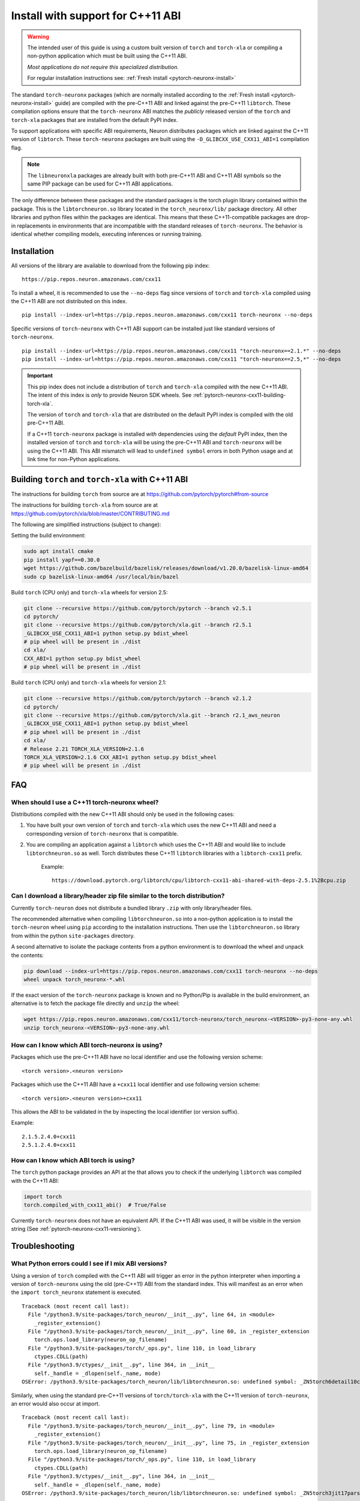 .. _pytorch-neuronx-install-cxx11:

Install with support for C++11 ABI
==================================

.. warning::

    The intended user of this guide is using a custom built version of
    ``torch`` and ``torch-xla`` or compiling a non-python application which must be built using
    the C++11 ABI.

    *Most applications do not require this specialized distribution.*

    For regular installation instructions see: :ref:`Fresh install <pytorch-neuronx-install>`

The standard ``torch-neuronx`` packages (which are normally installed according
to the :ref:`Fresh install <pytorch-neuronx-install>` guide) are compiled with
the pre-C++11 ABI and linked against the pre-C++11 ``libtorch``. These
compilation options ensure that the ``torch-neuronx`` ABI matches the *publicly*
released version of the ``torch`` and ``torch-xla`` packages that are installed from the default
PyPI index.

To support applications with specific ABI requirements, Neuron distributes
packages which are linked against the C++11 version of
``libtorch``. These ``torch-neuronx`` packages are built using the
``-D_GLIBCXX_USE_CXX11_ABI=1`` compilation flag. 

.. note::

    The ``libneuronxla`` packages are already built with both pre-C++11 ABI and C++11 ABI symbols so the same PIP package can be used for C++11 ABI applications.

The only difference between these packages and the standard packages
is the torch plugin library contained within the package. This is the
``libtorchneuron.so`` library located in the ``torch_neuronx/lib/`` package
directory. All other libraries and python files within the packages are
identical. This means that these C++11-compatible packages are drop-in
replacements in environments that are incompatible with the standard releases of
``torch-neuronx``. The behavior is identical whether compiling models, executing
inferences or running training.

Installation
^^^^^^^^^^^^

All versions of the library are available to download from the following pip
index:

::

    https://pip.repos.neuron.amazonaws.com/cxx11


To install a wheel, it is recommended to use the ``--no-deps`` flag since
versions of ``torch`` and ``torch-xla`` compiled using the C++11 ABI are not distributed on this
index.

::

    pip install --index-url=https://pip.repos.neuron.amazonaws.com/cxx11 torch-neuronx --no-deps


Specific versions of ``torch-neuronx`` with C++11 ABI support can be installed
just like standard versions of ``torch-neuronx``.

::

    pip install --index-url=https://pip.repos.neuron.amazonaws.com/cxx11 "torch-neuronx==2.1.*" --no-deps
    pip install --index-url=https://pip.repos.neuron.amazonaws.com/cxx11 "torch-neuronx==2.5,*" --no-deps

.. important::

    This pip index does not include a distribution of ``torch`` and ``torch-xla`` compiled with
    the new C++11 ABI. The intent of this index is *only* to provide Neuron SDK
    wheels. See :ref:`pytorch-neuronx-cxx11-building-torch-xla`.

    The version of ``torch`` and ``torch-xla`` that are distributed on the default PyPI index is
    compiled with the old pre-C++11 ABI.

    If a C++11 ``torch-neuronx`` package is installed *with* dependencies
    using the *default* PyPI index, then the installed version of ``torch`` and ``torch-xla`` will
    be using the pre-C++11 ABI and ``torch-neuronx`` will be using the C++11
    ABI. This ABI mismatch will lead to ``undefined symbol`` errors in both Python usage and at link
    time for non-Python applications.


.. _pytorch-neuronx-cxx11-building-torch-xla:

Building ``torch`` and ``torch-xla`` with C++11 ABI
^^^^^^^^^^^^^^^^^^^^^^^^^^^^^^^^^^^^^^^^^^^^^^^^^^^

The instructions for building ``torch`` from source are at https://github.com/pytorch/pytorch#from-source

The instructions for building ``torch-xla`` from source are at https://github.com/pytorch/xla/blob/master/CONTRIBUTING.md

The following are simplified instructions (subject to change):

Setting the build environment:

.. code:: bash

   sudo apt install cmake
   pip install yapf==0.30.0
   wget https://github.com/bazelbuild/bazelisk/releases/download/v1.20.0/bazelisk-linux-amd64
   sudo cp bazelisk-linux-amd64 /usr/local/bin/bazel

Build ``torch`` (CPU only) and ``torch-xla`` wheels for version 2.5:

.. code:: bash

   git clone --recursive https://github.com/pytorch/pytorch --branch v2.5.1
   cd pytorch/
   git clone --recursive https://github.com/pytorch/xla.git --branch r2.5.1
   _GLIBCXX_USE_CXX11_ABI=1 python setup.py bdist_wheel
   # pip wheel will be present in ./dist
   cd xla/
   CXX_ABI=1 python setup.py bdist_wheel
   # pip wheel will be present in ./dist

Build ``torch`` (CPU only) and ``torch-xla`` wheels for version 2.1:

.. code:: bash

   git clone --recursive https://github.com/pytorch/pytorch --branch v2.1.2
   cd pytorch/
   git clone --recursive https://github.com/pytorch/xla.git --branch r2.1_aws_neuron
   _GLIBCXX_USE_CXX11_ABI=1 python setup.py bdist_wheel
   # pip wheel will be present in ./dist
   cd xla/
   # Release 2.21 TORCH_XLA_VERSION=2.1.6
   TORCH_XLA_VERSION=2.1.6 CXX_ABI=1 python setup.py bdist_wheel
   # pip wheel will be present in ./dist


FAQ
^^^

When should I use a C++11 torch-neuronx wheel?
~~~~~~~~~~~~~~~~~~~~~~~~~~~~~~~~~~~~~~~~~~~~~

Distributions compiled with the new C++11 ABI should only be used in the
following cases:

1. You have built your own version of ``torch`` and ``torch-xla`` which uses the new C++11 ABI and
   need a corresponding version of ``torch-neuronx`` that is compatible.
2. You are compiling an application against a ``libtorch``
   which uses the C++11 ABI and would like to include
   ``libtorchneuron.so`` as well. Torch distributes these C++11 ``libtorch``
   libraries with a ``libtorch-cxx11`` prefix.

    Example:

    ::

        https://download.pytorch.org/libtorch/cpu/libtorch-cxx11-abi-shared-with-deps-2.5.1%2Bcpu.zip


Can I download a library/header zip file similar to the torch distribution?
~~~~~~~~~~~~~~~~~~~~~~~~~~~~~~~~~~~~~~~~~~~~~~~~~~~~~~~~~~~~~~~~~~~~~~~~~~~

Currently ``torch-neuron`` does not distribute a bundled library ``.zip`` with
only library/header files.

The recommended alternative when compiling ``libtorchneuron.so`` into a
non-python application is to install the ``torch-neuron`` wheel using ``pip``
according to the installation instructions. Then use the ``libtorchneuron.so``
library from within the python ``site-packages`` directory.

A second alternative to isolate the package contents from a python environment
is to download the wheel and unpack the contents:

.. code:: bash

    pip download --index-url=https://pip.repos.neuron.amazonaws.com/cxx11 torch-neuronx --no-deps
    wheel unpack torch_neuronx-*.whl

If the exact version of the ``torch-neuronx`` package is known and no
Python/Pip is available in the build environment, an alternative is to fetch the
package file directly and ``unzip`` the wheel:

.. code::

    wget https://pip.repos.neuron.amazonaws.com/cxx11/torch-neuronx/torch_neuronx-<VERSION>-py3-none-any.whl
    unzip torch_neuronx-<VERSION>-py3-none-any.whl


.. _pytorch-neuronx-cxx11-versioning:

How can I know which ABI torch-neuronx is using?
~~~~~~~~~~~~~~~~~~~~~~~~~~~~~~~~~~~~~~~~~~~~~~~~

Packages which use the pre-C++11 ABI have no local identifier and use the
following version scheme:

::

    <torch version>.<neuron version>

Packages which use the C++11 ABI have a ``+cxx11`` local identifier and use
following version scheme:

::

    <torch version>.<neuron version>+cxx11


This allows the ABI to be validated in the by inspecting the local identifier
(or version suffix).

Example:
::

    2.1.5.2.4.0+cxx11
    2.5.1.2.4.0+cxx11


How can I know which ABI torch is using?
~~~~~~~~~~~~~~~~~~~~~~~~~~~~~~~~~~~~~~~~

The ``torch`` python package provides an API at the that allows you to check if
the underlying ``libtorch`` was compiled with the C++11 ABI:

.. code:: python

    import torch
    torch.compiled_with_cxx11_abi()  # True/False

Currently ``torch-neuronx`` does not have an equivalent API. If the C++11 ABI was
used, it will be visible in the version string (See :ref:`pytorch-neuronx-cxx11-versioning`).


Troubleshooting
^^^^^^^^^^^^^^^

What Python errors could I see if I mix ABI versions?
~~~~~~~~~~~~~~~~~~~~~~~~~~~~~~~~~~~~~~~~~~~~~~~~~~~~~

Using a version of ``torch`` compiled with the C++11 ABI will trigger an error
in the python interpreter when importing a version of ``torch-neuronx`` using
the old (pre-C++11) ABI from the standard index. This will manifest as an
error when the ``import torch_neuronx`` statement is executed.

::

    Traceback (most recent call last):
      File "/python3.9/site-packages/torch_neuron/__init__.py", line 64, in <module>
        _register_extension()
      File "/python3.9/site-packages/torch_neuron/__init__.py", line 60, in _register_extension
        torch.ops.load_library(neuron_op_filename)
      File "/python3.9/site-packages/torch/_ops.py", line 110, in load_library
        ctypes.CDLL(path)
      File "/python3.9/ctypes/__init__.py", line 364, in __init__
        self._handle = _dlopen(self._name, mode)
    OSError: /python3.9/site-packages/torch_neuron/lib/libtorchneuron.so: undefined symbol: _ZN5torch6detail10class_baseC2ERKSsS3_SsRKSt9type_infoS6_


Similarly, when using the standard pre-C++11 versions of ``torch/torch-xla`` with the C++11
version of ``torch-neuronx``, an error would also occur at import.

::

    Traceback (most recent call last):
      File "/python3.9/site-packages/torch_neuron/__init__.py", line 79, in <module>
        _register_extension()
      File "/python3.9/site-packages/torch_neuron/__init__.py", line 75, in _register_extension
        torch.ops.load_library(neuron_op_filename)
      File "/python3.9/site-packages/torch/_ops.py", line 110, in load_library
        ctypes.CDLL(path)
      File "/python3.9/ctypes/__init__.py", line 364, in __init__
        self._handle = _dlopen(self._name, mode)
    OSError: /python3.9/site-packages/torch_neuron/lib/libtorchneuron.so: undefined symbol: _ZN5torch3jit17parseSchemaOrNameERKNSt7__cxx1112basic_stringIcSt11char_traitsIcESaIcEEE


In either of these cases, the remedy is to ensure that the ABI of the ``torch`` and ``torch-xla``
distribution matches the ABI of the ``torch-neuronx`` distribution.

What compiler/linking errors could I see if I mix ABI versions?
~~~~~~~~~~~~~~~~~~~~~~~~~~~~~~~~~~~~~~~~~~~~~~~~~~~~~~~~~~~~~~~

If you link an application which uses the old (pre-C++11) ABI
``libtorchneuron.so`` with a C++11 version of ``torch``, this will trigger a
link error.

::

    libtorchneuron.so: undefined reference to `torch::detail::class_base::class_base(std::string const&, std::string const&, std::string, std::type_info const&, std::type_info const&)'
    libtorchneuron.so: undefined reference to `c10::Error::Error(c10::SourceLocation, std::string)'
    libtorchneuron.so: undefined reference to `c10::detail::torchInternalAssertFail(char const*, char const*, unsigned int, char const*, std::string const&)'
    libtorchneuron.so: undefined reference to `c10::ClassType::getMethod(std::string const&) const'
    libtorchneuron.so: undefined reference to `c10::ivalue::ConstantString::create(std::string)'
    libtorchneuron.so: undefined reference to `c10::DeviceTypeName(c10::DeviceType, bool)'
    libtorchneuron.so: undefined reference to `torch::jit::parseSchema(std::string const&)'
    libtorchneuron.so: undefined reference to `unsigned short caffe2::TypeMeta::_typeMetaData<std::string>()'
    libtorchneuron.so: undefined reference to `c10::Warning::warn(c10::SourceLocation const&, std::string const&, bool)'
    libtorchneuron.so: undefined reference to `torch::jit::parseSchemaOrName(std::string const&)'
    libtorchneuron.so: undefined reference to `c10::Symbol::fromQualString(std::string const&)'
    libtorchneuron.so: undefined reference to `c10::Error::Error(std::string, std::string, void const*)'
    libtorchneuron.so: undefined reference to `c10::detail::infer_schema::make_function_schema(std::string&&, std::string&&, c10::ArrayRef<c10::detail::infer_schema::ArgumentDef>, c10::ArrayRef<c10::detail::infer_schema::ArgumentDef>)'
    libtorchneuron.so: undefined reference to `c10::detail::torchCheckFail(char const*, char const*, unsigned int, std::string const&)'
    libtorchneuron.so: undefined reference to `torch::jit::canonicalSchemaString(c10::FunctionSchema const&)'


Similarly, an error will also occur in the opposite scenario where the
C++11 ``libtorchneuron.so`` library is used with the pre-C++11 ``libtorch``:

::

    libtorchneuron.so: undefined reference to `c10::ivalue::ConstantString::create(std::__cxx11::basic_string<char, std::char_traits<char>, std::allocator<char> >)'
    libtorchneuron.so: undefined reference to `torch::jit::parseSchemaOrName(std::__cxx11::basic_string<char, std::char_traits<char>, std::allocator<char> > const&)'
    libtorchneuron.so: undefined reference to `c10::Error::Error(c10::SourceLocation, std::__cxx11::basic_string<char, std::char_traits<char>, std::allocator<char> >)'
    libtorchneuron.so: undefined reference to `c10::Error::Error(std::__cxx11::basic_string<char, std::char_traits<char>, std::allocator<char> >, std::__cxx11::basic_string<char, std::char_traits<char>, std::allocator<char> >, void const*)'
    libtorchneuron.so: undefined reference to `torch::jit::canonicalSchemaString[abi:cxx11](c10::FunctionSchema const&)'
    libtorchneuron.so: undefined reference to `torch::detail::class_base::class_base(std::__cxx11::basic_string<char, std::char_traits<char>, std::allocator<char> > const&, std::__cxx11::basic_string<char, std::char_traits<char>, std::allocator<char> > const&, std::__cxx11::basic_string<char, std::char_traits<char>, std::allocator<char> >, std::type_info const&, std::type_info const&)'
    libtorchneuron.so: undefined reference to `c10::detail::torchInternalAssertFail(char const*, char const*, unsigned int, char const*, std::__cxx11::basic_string<char, std::char_traits<char>, std::allocator<char> > const&)'
    libtorchneuron.so: undefined reference to `c10::detail::torchCheckFail(char const*, char const*, unsigned int, std::__cxx11::basic_string<char, std::char_traits<char>, std::allocator<char> > const&)'
    libtorchneuron.so: undefined reference to `c10::detail::infer_schema::make_function_schema(std::__cxx11::basic_string<char, std::char_traits<char>, std::allocator<char> >&&, std::__cxx11::basic_string<char, std::char_traits<char>, std::allocator<char> >&&, c10::ArrayRef<c10::detail::infer_schema::ArgumentDef>, c10::ArrayRef<c10::detail::infer_schema::ArgumentDef>)'
    libtorchneuron.so: undefined reference to `torch::jit::parseSchema(std::__cxx11::basic_string<char, std::char_traits<char>, std::allocator<char> > const&)'
    libtorchneuron.so: undefined reference to `c10::DeviceTypeName[abi:cxx11](c10::DeviceType, bool)'
    libtorchneuron.so: undefined reference to `c10::Symbol::fromQualString(std::__cxx11::basic_string<char, std::char_traits<char>, std::allocator<char> > const&)'
    libtorchneuron.so: undefined reference to `unsigned short caffe2::TypeMeta::_typeMetaData<std::__cxx11::basic_string<char, std::char_traits<char>, std::allocator<char> > >()'
    libtorchneuron.so: undefined reference to `c10::ClassType::getMethod(std::__cxx11::basic_string<char, std::char_traits<char>, std::allocator<char> > const&) const'
    libtorchneuron.so: undefined reference to `c10::Warning::warn(c10::SourceLocation const&, std::__cxx11::basic_string<char, std::char_traits<char>, std::allocator<char> > const&, bool)'


In either of these cases, the remedy is to ensure that the ABI of the
``libtorch`` distribution matches the ABI of the ``libtorchneuron.so``
distribution.

The ``torch`` and ``torch-xla`` ABI must match the ``torch-neuron`` ABI or an ``undefined symbol`` error will occur.
